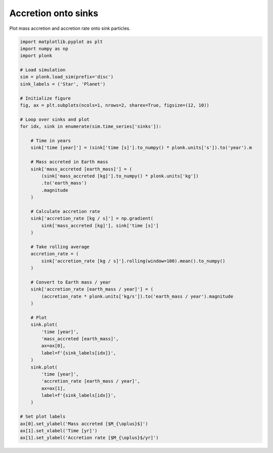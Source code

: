 --------------------
Accretion onto sinks
--------------------

Plot mass accretion and accretion rate onto sink particles.

.. figure:: ../_static/accretion.png

.. code-block:: python

    import matplotlib.pyplot as plt
    import numpy as np
    import plonk

    # Load simulation
    sim = plonk.load_sim(prefix='disc')
    sink_labels = ('Star', 'Planet')

    # Initialize figure
    fig, ax = plt.subplots(ncols=1, nrows=2, sharex=True, figsize=(12, 10))

    # Loop over sinks and plot
    for idx, sink in enumerate(sim.time_series['sinks']):

        # Time in years
        sink['time [year]'] = (sink['time [s]'].to_numpy() * plonk.units['s']).to('year').m

        # Mass accreted in Earth mass
        sink['mass_accreted [earth_mass]'] = (
            (sink['mass_accreted [kg]'].to_numpy() * plonk.units['kg'])
            .to('earth_mass')
            .magnitude
        )

        # Calculate accretion rate
        sink['accretion_rate [kg / s]'] = np.gradient(
            sink['mass_accreted [kg]'], sink['time [s]']
        )

        # Take rolling average
        accretion_rate = (
            sink['accretion_rate [kg / s]'].rolling(window=100).mean().to_numpy()
        )

        # Convert to Earth mass / year
        sink['accretion_rate [earth_mass / year]'] = (
            (accretion_rate * plonk.units['kg/s']).to('earth_mass / year').magnitude
        )

        # Plot
        sink.plot(
            'time [year]',
            'mass_accreted [earth_mass]',
            ax=ax[0],
            label=f'{sink_labels[idx]}',
        )
        sink.plot(
            'time [year]',
            'accretion_rate [earth_mass / year]',
            ax=ax[1],
            label=f'{sink_labels[idx]}',
        )

    # Set plot labels
    ax[0].set_ylabel('Mass accreted [$M_{\oplus}$]')
    ax[1].set_xlabel('Time [yr]')
    ax[1].set_ylabel('Accretion rate [$M_{\oplus}$/yr]')
